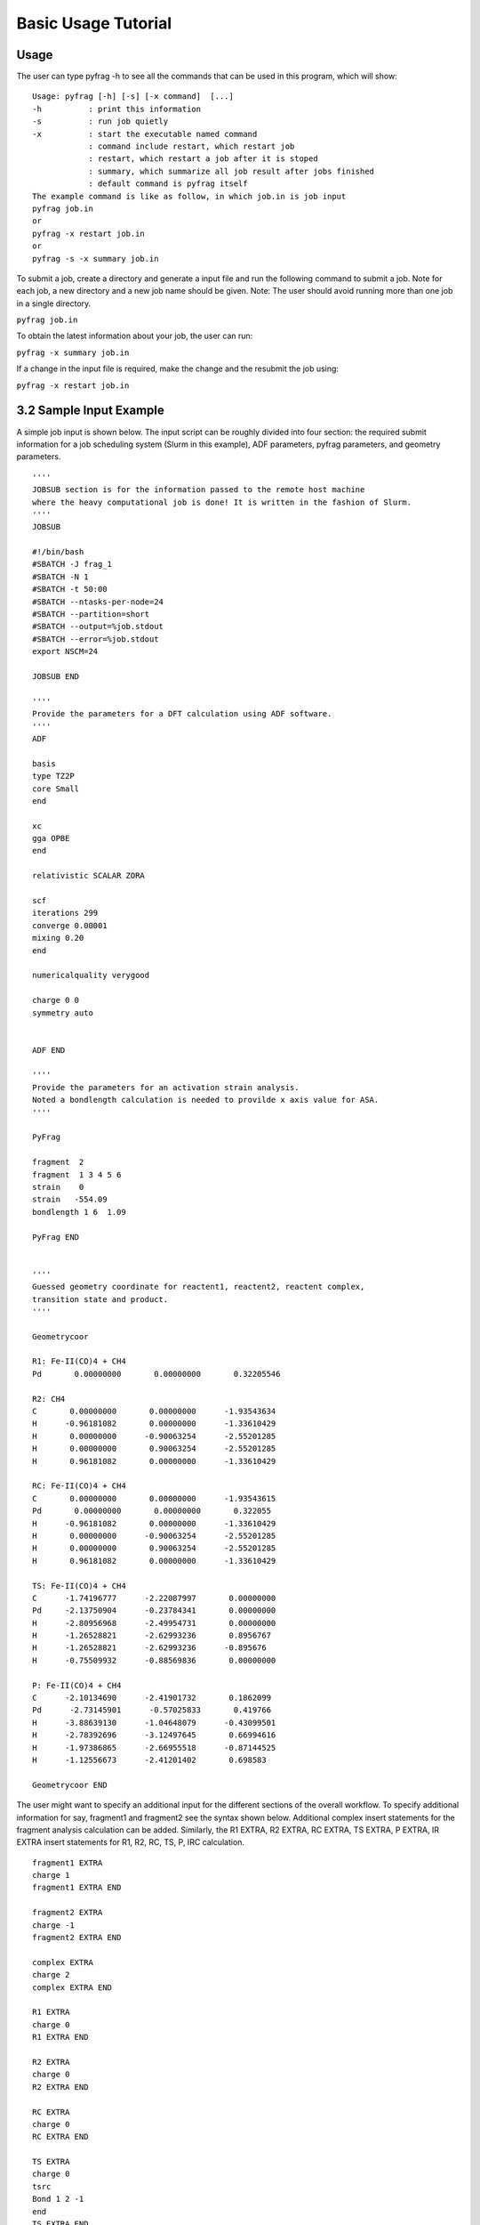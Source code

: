 Basic Usage Tutorial
====================

Usage
-----

The user can type pyfrag -h to see all the commands that can be used in this program, which will show: ::

   Usage: pyfrag [-h] [-s] [-x command]  [...]
   -h          : print this information
   -s          : run job quietly
   -x          : start the executable named command
               : command include restart, which restart job
               : restart, which restart a job after it is stoped
               : summary, which summarize all job result after jobs finished
               : default command is pyfrag itself
   The example command is like as follow, in which job.in is job input
   pyfrag job.in
   or
   pyfrag -x restart job.in
   or
   pyfrag -s -x summary job.in

To submit a job, create a directory and generate a input file and run the following command to submit a job. Note for each job, a new directory and a new job name should be given. Note: The user should avoid running more than one job in a single directory.

``pyfrag job.in``

To obtain the latest information about your job, the user can run:

``pyfrag -x summary job.in``

If a change in the input file is required, make the change and the resubmit the job using:

``pyfrag -x restart job.in``


3.2   Sample Input Example
--------------------------

A simple job input is shown below. The input script can be roughly divided into four section: the required submit information for a job scheduling system (Slurm in this example), ADF parameters, pyfrag parameters, and geometry parameters. ::

   ''''
   JOBSUB section is for the information passed to the remote host machine
   where the heavy computational job is done! It is written in the fashion of Slurm.
   ''''
   JOBSUB

   #!/bin/bash
   #SBATCH -J frag_1
   #SBATCH -N 1
   #SBATCH -t 50:00
   #SBATCH --ntasks-per-node=24
   #SBATCH --partition=short
   #SBATCH --output=%job.stdout
   #SBATCH --error=%job.stdout
   export NSCM=24

   JOBSUB END

   ''''
   Provide the parameters for a DFT calculation using ADF software.
   ''''
   ADF

   basis
   type TZ2P
   core Small
   end

   xc
   gga OPBE
   end

   relativistic SCALAR ZORA

   scf
   iterations 299
   converge 0.00001
   mixing 0.20
   end

   numericalquality verygood

   charge 0 0
   symmetry auto


   ADF END

   ''''
   Provide the parameters for an activation strain analysis.
   Noted a bondlength calculation is needed to provilde x axis value for ASA.
   ''''

   PyFrag

   fragment  2
   fragment  1 3 4 5 6
   strain    0
   strain   -554.09
   bondlength 1 6  1.09

   PyFrag END


   ''''
   Guessed geometry coordinate for reactent1, reactent2, reactent complex,
   transition state and product.
   ''''

   Geometrycoor

   R1: Fe-II(CO)4 + CH4
   Pd       0.00000000       0.00000000       0.32205546

   R2: CH4
   C       0.00000000       0.00000000      -1.93543634
   H      -0.96181082       0.00000000      -1.33610429
   H       0.00000000      -0.90063254      -2.55201285
   H       0.00000000       0.90063254      -2.55201285
   H       0.96181082       0.00000000      -1.33610429

   RC: Fe-II(CO)4 + CH4
   C       0.00000000       0.00000000      -1.93543615
   Pd       0.00000000       0.00000000       0.322055
   H      -0.96181082       0.00000000      -1.33610429
   H       0.00000000      -0.90063254      -2.55201285
   H       0.00000000       0.90063254      -2.55201285
   H       0.96181082       0.00000000      -1.33610429

   TS: Fe-II(CO)4 + CH4
   C      -1.74196777      -2.22087997       0.00000000
   Pd     -2.13750904      -0.23784341       0.00000000
   H      -2.80956968      -2.49954731       0.00000000
   H      -1.26528821      -2.62993236       0.8956767
   H      -1.26528821      -2.62993236      -0.895676
   H      -0.75509932      -0.88569836       0.00000000

   P: Fe-II(CO)4 + CH4
   C      -2.10134690      -2.41901732       0.1862099
   Pd      -2.73145901      -0.57025833       0.419766
   H      -3.88639130      -1.04648079      -0.43099501
   H      -2.78392696      -3.12497645       0.66994616
   H      -1.97386865      -2.66955518      -0.87144525
   H      -1.12556673      -2.41201402       0.698583

   Geometrycoor END

The user  might want to specify an additional input for the different sections of the overall workflow. To specify additional information for say, fragment1 and fragment2 see the syntax shown below. Additional complex insert statements for the fragment analysis calculation can be added. Similarly, the R1 EXTRA, R2 EXTRA, RC EXTRA, TS EXTRA, P EXTRA, IR EXTRA insert statements for R1, R2, RC, TS, P, IRC calculation. ::

   fragment1 EXTRA
   charge 1
   fragment1 EXTRA END

   fragment2 EXTRA
   charge -1
   fragment2 EXTRA END

   complex EXTRA
   charge 2
   complex EXTRA END

   R1 EXTRA
   charge 0
   R1 EXTRA END

   R2 EXTRA
   charge 0
   R2 EXTRA END

   RC EXTRA
   charge 0
   RC EXTRA END

   TS EXTRA
   charge 0
   tsrc
   Bond 1 2 -1
   end
   TS EXTRA END

   P EXTRA
   charge 0
   P EXTRA END

   IR EXTRA
   Geometry
    IRC Backward POINTS=20 STEP=1
   ITERATIONS 300
   CONVERGE 0.000001
   End
   IR EXTRA END


Result example
--------------
After the job has been submitted, a website as shown in the figure below will be launched that summarizes all relevant information, including: a) the convergance information, b) the latest structure from the optimization in the form of movie, c) the latest energy and coordinates, and d) the activation strain analysis (if a job is finished). The user can decide if the trend of optimization is right or wrong, and if necessary, the job can be stopped. If the input file has been modified, the job will be resubmitted and the overall workflow will resume from where it stopped before.

.. image:: jobresult.png
   :alt: result
